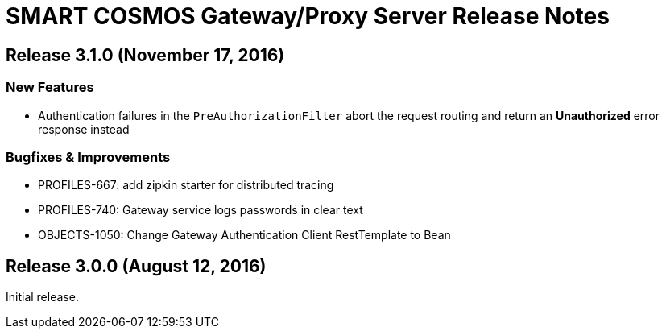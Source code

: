 = SMART COSMOS Gateway/Proxy Server Release Notes

== Release 3.1.0 (November 17, 2016)

=== New Features

* Authentication failures in the `PreAuthorizationFilter` abort the request routing and return an *Unauthorized* error response instead

=== Bugfixes & Improvements

* PROFILES-667: add zipkin starter for distributed tracing
* PROFILES-740: Gateway service logs passwords in clear text
* OBJECTS-1050: Change Gateway Authentication Client RestTemplate to Bean

== Release 3.0.0 (August 12, 2016)

Initial release.
